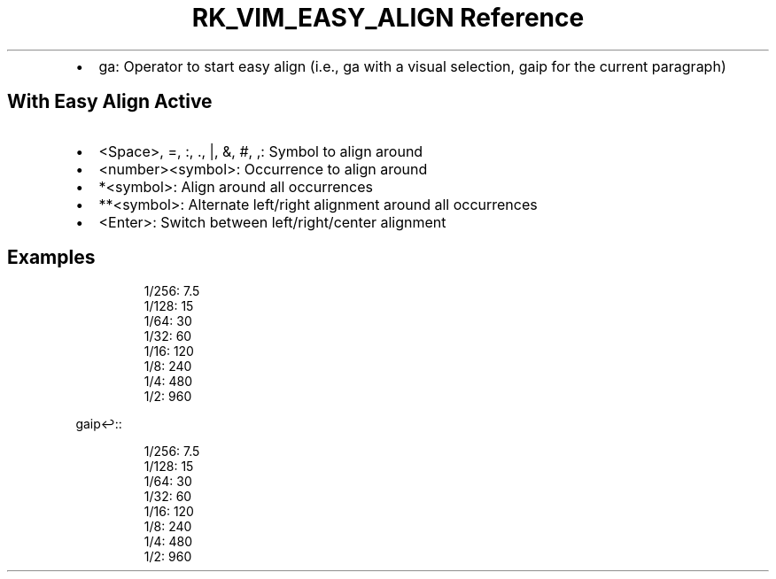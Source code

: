 .\" Automatically generated by Pandoc 3.6
.\"
.TH "RK_VIM_EASY_ALIGN Reference" "" "" ""
.IP \[bu] 2
\f[CR]ga\f[R]: Operator to start easy align (i.e., \f[CR]ga\f[R] with a
visual selection, \f[CR]gaip\f[R] for the current paragraph)
.SH With Easy Align Active
.IP \[bu] 2
\f[CR]<Space>\f[R], \f[CR]=\f[R], \f[CR]:\f[R], \f[CR].\f[R],
\f[CR]|\f[R], \f[CR]&\f[R], \f[CR]#\f[R], \f[CR],\f[R]: Symbol to align
around
.IP \[bu] 2
\f[CR]<number><symbol>\f[R]: Occurrence to align around
.IP \[bu] 2
\f[CR]*<symbol>\f[R]: Align around all occurrences
.IP \[bu] 2
\f[CR]**<symbol>\f[R]: Alternate left/right alignment around all
occurrences
.IP \[bu] 2
\f[CR]<Enter>\f[R]: Switch between left/right/center alignment
.SH Examples
.IP
.EX
1/256: 7.5
1/128: 15
1/64: 30
1/32: 60
1/16: 120
1/8: 240
1/4: 480
1/2: 960
.EE
.PP
\f[CR]gaip↩:\f[R]:
.IP
.EX
1/256: 7.5
1/128: 15
 1/64: 30
 1/32: 60
 1/16: 120
  1/8: 240
  1/4: 480
  1/2: 960
.EE
